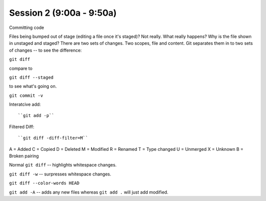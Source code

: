 .. Github Webinar - 2012.01.10 documentation master file, created by
   sphinx-quickstart on Tue Jan 10 09:34:34 2012.
   You can adapt this file completely to your liking, but it should at least
   contain the root `toctree` directive.

Session 2 (9:00a - 9:50a)
===========================

Committing code

Files being bumped out of stage (editing a file once it's staged)? Not really. What really happens? Why is the file shown in unstaged and staged? There are two sets of changes. Two scopes, file and content. Git separates them in to two sets of changes -- to see the difference:

``git diff``

compare to

``git diff --staged``

to see what's going on.

``git commit -v``

Interatcive add::

``git add -p``

Filtered Diff::

``git diff -diff-filter=M``

A = Added
C = Copied
D = Deleted
M = Modified
R = Renamed
T = Type changed
U = Unmerged
X = Unknown
B = Broken pairing

Normal ``git diff`` -- highlights whitespace changes.

``git diff -w`` -- surpresses whitespace changes.

``git diff --color-words HEAD``

``git add -A`` -- adds any new files whereas ``git add .`` will just add modified.
